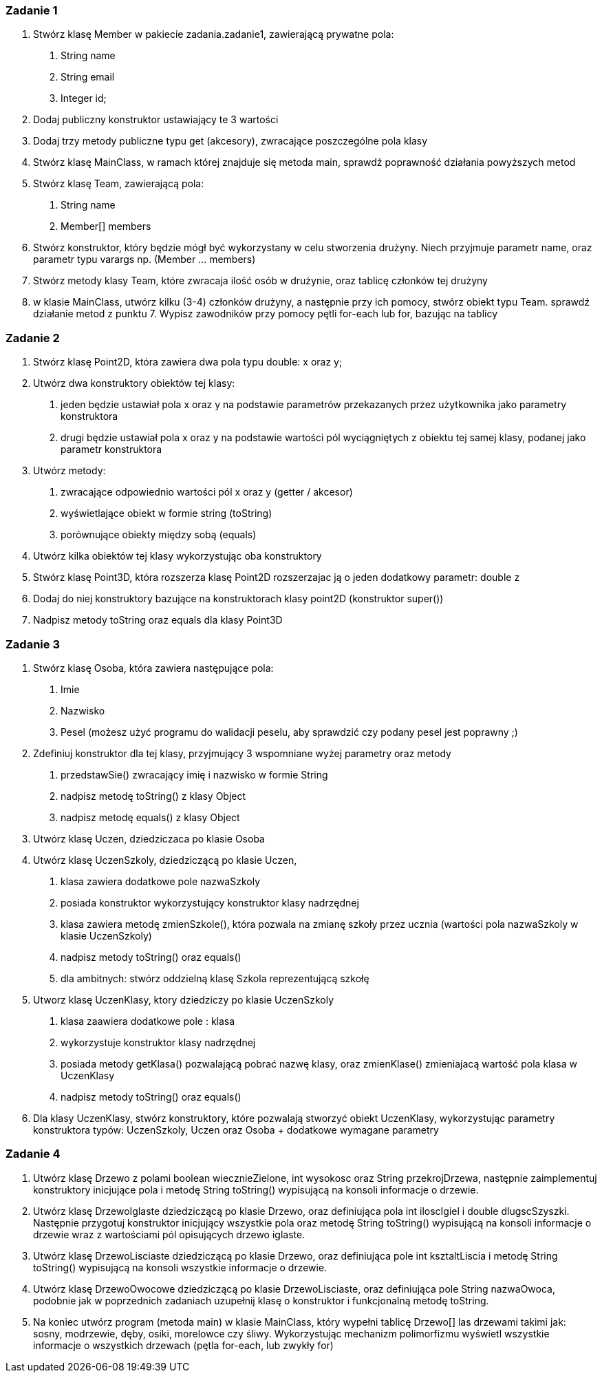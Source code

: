 === Zadanie 1
1. Stwórz klasę Member w pakiecie zadania.zadanie1, zawierającą prywatne pola:
a. String name
b. String email
c. Integer id;
2. Dodaj publiczny konstruktor ustawiający te 3 wartości
3. Dodaj trzy metody publiczne typu get (akcesory), zwracające poszczególne pola klasy
4. Stwórz klasę MainClass, w ramach której znajduje się metoda main, sprawdź poprawność działania powyższych metod
5. Stwórz klasę Team, zawierającą pola:
a. String name
b. Member[] members
6. Stwórz konstruktor, który będzie mógł być wykorzystany w celu stworzenia drużyny. Niech przyjmuje parametr name, oraz parametr typu varargs np. (Member ... members)
7. Stwórz metody klasy Team, które zwracaja ilość osób w drużynie, oraz tablicę członków tej drużyny
8. w klasie MainClass, utwórz kilku (3-4) członków drużyny, a następnie przy ich pomocy, stwórz obiekt typu Team. sprawdź działanie metod z punktu 7. Wypisz zawodników przy pomocy pętli for-each lub for, bazując na tablicy

=== Zadanie 2
1. Stwórz klasę Point2D, która zawiera dwa pola typu double: x oraz y;
2. Utwórz dwa konstruktory obiektów tej klasy:

a. jeden będzie ustawiał pola x oraz y na podstawie parametrów przekazanych przez użytkownika jako parametry konstruktora
b. drugi będzie ustawiał pola x oraz y na podstawie wartości pól wyciągniętych z obiektu tej samej klasy, podanej jako parametr konstruktora

3. Utwórz metody:
    a. zwracające odpowiednio wartości pól x oraz y (getter / akcesor)
    b. wyświetlające obiekt w formie string (toString)
    c. porównujące obiekty między sobą (equals)

4. Utwórz kilka obiektów tej klasy wykorzystując oba konstruktory

5. Stwórz klasę Point3D, która rozszerza klasę Point2D rozszerzajac ją o jeden dodatkowy parametr: double z
6. Dodaj do niej konstruktory bazujące na konstruktorach klasy point2D (konstruktor super())
7. Nadpisz metody toString oraz equals dla klasy Point3D

=== Zadanie 3
1. Stwórz klasę Osoba, która zawiera następujące pola:
    a. Imie
    b. Nazwisko
    c. Pesel (możesz użyć programu do walidacji peselu, aby sprawdzić czy podany pesel jest poprawny ;)
2. Zdefiniuj konstruktor dla tej klasy, przyjmujący 3 wspomniane wyżej parametry oraz metody
    a. przedstawSie() zwracający imię i nazwisko w formie String
    b. nadpisz metodę toString() z klasy Object
    c. nadpisz metodę equals() z klasy Object
3. Utwórz klasę Uczen, dziedziczaca po klasie Osoba
4. Utwórz klasę UczenSzkoly, dziedziczącą po klasie Uczen,
    a. klasa zawiera dodatkowe pole nazwaSzkoly
    b. posiada konstruktor wykorzystujący konstruktor klasy nadrzędnej
    c. klasa zawiera metodę zmienSzkole(), która pozwala na zmianę szkoły przez ucznia (wartości pola nazwaSzkoly w klasie UczenSzkoly)
    d. nadpisz metody toString() oraz equals()
    e. dla ambitnych: stwórz oddzielną klasę Szkola reprezentującą szkołę
5. Utworz klasę UczenKlasy, ktory dziedziczy po klasie UczenSzkoly
    a. klasa zaawiera dodatkowe pole : klasa
    b. wykorzystuje konstruktor klasy nadrzędnej
    c. posiada metody getKlasa() pozwalającą pobrać nazwę klasy, oraz zmienKlase() zmieniajacą wartość pola klasa w UczenKlasy
    d. nadpisz metody toString() oraz equals()
6. Dla klasy UczenKlasy, stwórz konstruktory, które pozwalają stworzyć obiekt UczenKlasy, wykorzystując parametry konstruktora typów: UczenSzkoly, Uczen oraz Osoba + dodatkowe wymagane parametry

=== Zadanie 4
1. Utwórz klasę Drzewo z polami boolean wiecznieZielone, int wysokosc oraz String przekrojDrzewa, następnie zaimplementuj konstruktory inicjujące pola i metodę String toString() wypisującą na konsoli informacje o drzewie.
2. Utwórz klasę DrzewoIglaste dziedziczącą po klasie Drzewo, oraz definiująca pola int iloscIgiel i double dlugscSzyszki. Następnie przygotuj konstruktor inicjujący  wszystkie pola oraz metodę String toString() wypisującą na konsoli informacje o drzewie wraz z wartościami pól opisujących drzewo iglaste.
3. Utwórz klasę DrzewoLisciaste dziedziczącą po klasie Drzewo, oraz definiująca pole int ksztaltLiscia i metodę String toString() wypisującą na konsoli wszystkie informacje o drzewie.
4. Utwórz klasę DrzewoOwocowe dziedziczącą po klasie DrzewoLisciaste, oraz definiująca  pole String nazwaOwoca, podobnie jak w poprzednich zadaniach uzupełnij klasę o konstruktor i funkcjonalną metodę toString.
5. Na koniec utwórz program (metoda main) w klasie MainClass, który wypełni tablicę Drzewo[] las drzewami takimi  jak: sosny, modrzewie, dęby, osiki, morelowce czy śliwy. Wykorzystując mechanizm polimorfizmu wyświetl wszystkie informacje o wszystkich drzewach (pętla for-each, lub zwykły for)